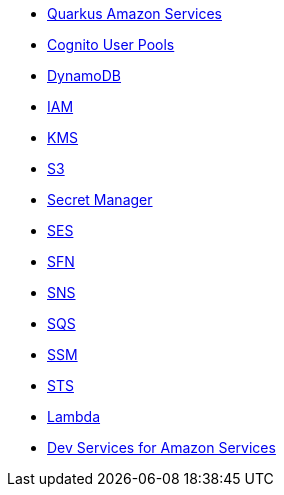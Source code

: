 * xref:index.adoc[Quarkus Amazon Services]
* xref:amazon-cognitouserpools.adoc[Cognito User Pools]
* xref:amazon-dynamodb.adoc[DynamoDB]
* xref:amazon-iam.adoc[IAM]
* xref:amazon-kms.adoc[KMS]
* xref:amazon-s3.adoc[S3]
* xref:amazon-secretsmanager.adoc[Secret Manager]
* xref:amazon-ses.adoc[SES]
* xref:amazon-sfn.adoc[SFN]
* xref:amazon-sns.adoc[SNS]
* xref:amazon-sqs.adoc[SQS]
* xref:amazon-ssm.adoc[SSM]
* xref:amazon-sts.adoc[STS]
* xref:amazon-lambda.adoc[Lambda]
* xref:dev-services.adoc[Dev Services for Amazon Services]
